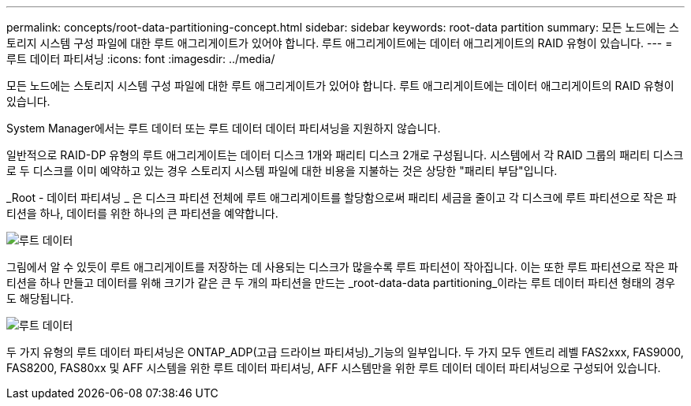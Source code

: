 ---
permalink: concepts/root-data-partitioning-concept.html 
sidebar: sidebar 
keywords: root-data partition 
summary: 모든 노드에는 스토리지 시스템 구성 파일에 대한 루트 애그리게이트가 있어야 합니다. 루트 애그리게이트에는 데이터 애그리게이트의 RAID 유형이 있습니다. 
---
= 루트 데이터 파티셔닝
:icons: font
:imagesdir: ../media/


[role="lead"]
모든 노드에는 스토리지 시스템 구성 파일에 대한 루트 애그리게이트가 있어야 합니다. 루트 애그리게이트에는 데이터 애그리게이트의 RAID 유형이 있습니다.

System Manager에서는 루트 데이터 또는 루트 데이터 데이터 파티셔닝을 지원하지 않습니다.

일반적으로 RAID-DP 유형의 루트 애그리게이트는 데이터 디스크 1개와 패리티 디스크 2개로 구성됩니다. 시스템에서 각 RAID 그룹의 패리티 디스크로 두 디스크를 이미 예약하고 있는 경우 스토리지 시스템 파일에 대한 비용을 지불하는 것은 상당한 "패리티 부담"입니다.

_Root - 데이터 파티셔닝 _ 은 디스크 파티션 전체에 루트 애그리게이트를 할당함으로써 패리티 세금을 줄이고 각 디스크에 루트 파티션으로 작은 파티션을 하나, 데이터를 위한 하나의 큰 파티션을 예약합니다.

image::../media/root-data.gif[루트 데이터]

그림에서 알 수 있듯이 루트 애그리게이트를 저장하는 데 사용되는 디스크가 많을수록 루트 파티션이 작아집니다. 이는 또한 루트 파티션으로 작은 파티션을 하나 만들고 데이터를 위해 크기가 같은 큰 두 개의 파티션을 만드는 _root-data-data partitioning_이라는 루트 데이터 파티션 형태의 경우도 해당됩니다.

image::../media/root-data-data.gif[루트 데이터]

두 가지 유형의 루트 데이터 파티셔닝은 ONTAP_ADP(고급 드라이브 파티셔닝)_기능의 일부입니다. 두 가지 모두 엔트리 레벨 FAS2xxx, FAS9000, FAS8200, FAS80xx 및 AFF 시스템을 위한 루트 데이터 파티셔닝, AFF 시스템만을 위한 루트 데이터 데이터 파티셔닝으로 구성되어 있습니다.
